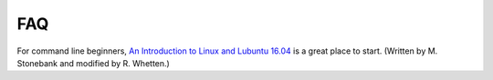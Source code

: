 FAQ
===

For command line beginners, `An Introduction to Linux and Lubuntu 16.04`_ is a great place to start. (Written by M. Stonebank and modified by R. Whetten.)

.. _An Introduction to Linux and Lubuntu 16.04: https://drive.google.com/file/d/1QaIBdueKkIVbIzt5Zwjop4t$

